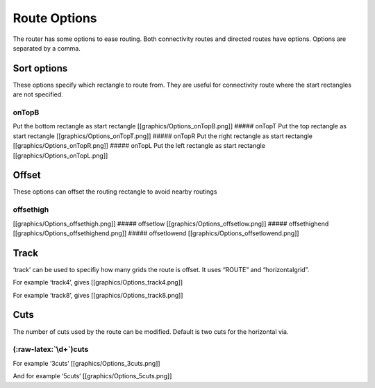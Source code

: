 Route Options
=============

The router has some options to ease routing. Both connectivity routes
and directed routes have options. Options are separated by a comma.

Sort options
^^^^^^^^^^^^

These options specify which rectangle to route from. They are useful for
connectivity route where the start rectangles are not specified.

onTopB
''''''

Put the bottom rectangle as start rectangle
[[graphics/Options_onTopB.png]] ##### onTopT Put the top rectangle as
start rectangle [[graphics/Options_onTopT.png]] ##### onTopR Put the
right rectangle as start rectangle [[graphics/Options_onTopR.png]] #####
onTopL Put the left rectangle as start rectangle
[[graphics/Options_onTopL.png]]

Offset
^^^^^^

These options can offset the routing rectangle to avoid nearby routings

offsethigh
''''''''''

[[graphics/Options_offsethigh.png]] ##### offsetlow
[[graphics/Options_offsetlow.png]] ##### offsethighend
[[graphics/Options_offsethighend.png]] ##### offsetlowend
[[graphics/Options_offsetlowend.png]]

Track
^^^^^

‘track’ can be used to specifiy how many grids the route is offset. It
uses “ROUTE” and “horizontalgrid”.

For example ‘track4’, gives [[graphics/Options_track4.png]]

For example ‘track8’, gives [[graphics/Options_track8.png]]

Cuts
^^^^

The number of cuts used by the route can be modified. Default is two
cuts for the horizontal via.

.. _cuts-1:

(:raw-latex:`\d+`)cuts
''''''''''''''''''''''

For example ‘3cuts’ [[graphics/Options_3cuts.png]]

And for example ‘5cuts’ [[graphics/Options_5cuts.png]]

